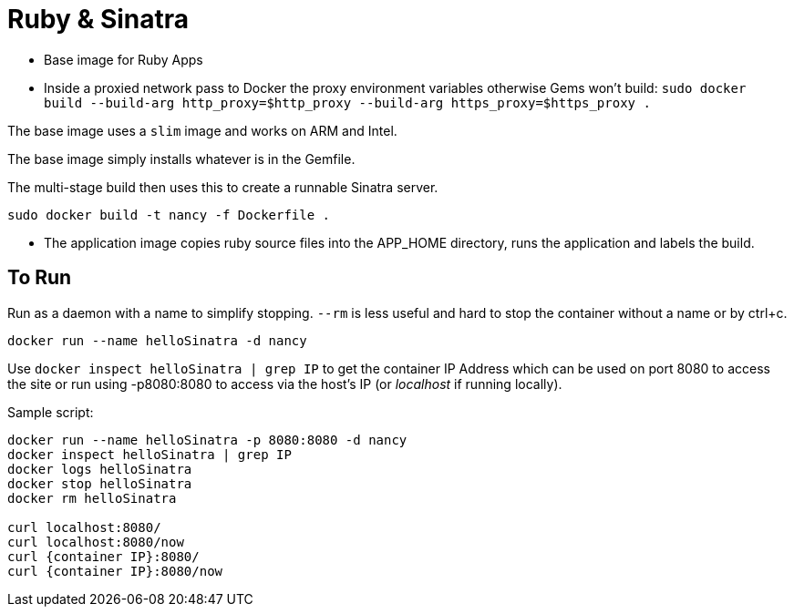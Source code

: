= Ruby & Sinatra

* Base image for Ruby Apps
* Inside a proxied network pass to Docker the proxy environment variables otherwise Gems won't build: `sudo docker build --build-arg http_proxy=$http_proxy --build-arg https_proxy=$https_proxy .`

The base image uses a `slim` image and works on ARM and Intel.

The base image simply installs whatever is in the Gemfile.

The multi-stage build then uses this to create a runnable Sinatra server.

`sudo docker build -t nancy -f Dockerfile .`

* The application image copies ruby source files into the APP_HOME directory, runs the application and labels the build.


== To Run

Run as a daemon with a name to simplify stopping.  `--rm` is less useful and hard to stop the container without a name or by ctrl+c.

`docker run --name helloSinatra -d nancy`

Use `docker inspect helloSinatra | grep IP` to get the container IP Address which can be used on port 8080 to access the site or run using -p8080:8080 to access via the host's IP (or _localhost_ if running locally).


Sample script:

----

docker run --name helloSinatra -p 8080:8080 -d nancy
docker inspect helloSinatra | grep IP
docker logs helloSinatra
docker stop helloSinatra
docker rm helloSinatra

curl localhost:8080/
curl localhost:8080/now
curl {container IP}:8080/
curl {container IP}:8080/now

----

